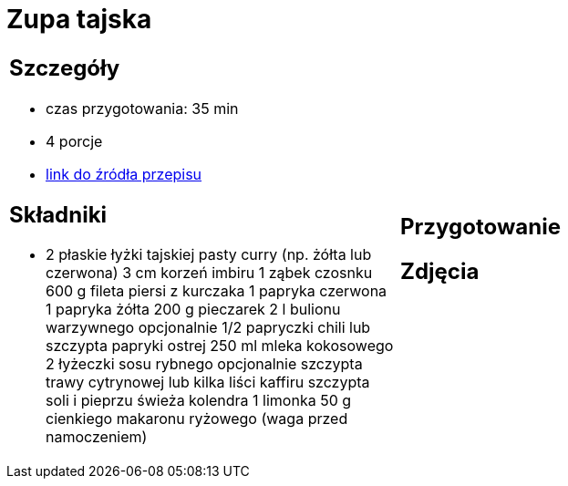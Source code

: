 = Zupa tajska

[cols=".<a,.<a"]
[frame=none]
[grid=none]
|===
|
== Szczegóły
* czas przygotowania: 35 min
* 4 porcje
* https://poprostupycha.com.pl/przepis/zupa-tajska[link do źródła przepisu]

== Składniki
* 2 płaskie łyżki tajskiej pasty curry (np. żółta lub czerwona)
3 cm korzeń imbiru
1 ząbek czosnku
600 g fileta piersi z kurczaka
1 papryka czerwona
1 papryka żółta
200 g pieczarek
2 l bulionu warzywnego
opcjonalnie 1/2 papryczki chili lub szczypta papryki ostrej
250 ml mleka kokosowego
2 łyżeczki sosu rybnego
opcjonalnie szczypta trawy cytrynowej lub kilka liści kaffiru
szczypta soli i pieprzu
świeża kolendra
1 limonka
50 g cienkiego makaronu ryżowego (waga przed namoczeniem)

|
== Przygotowanie


== Zdjęcia
|===

